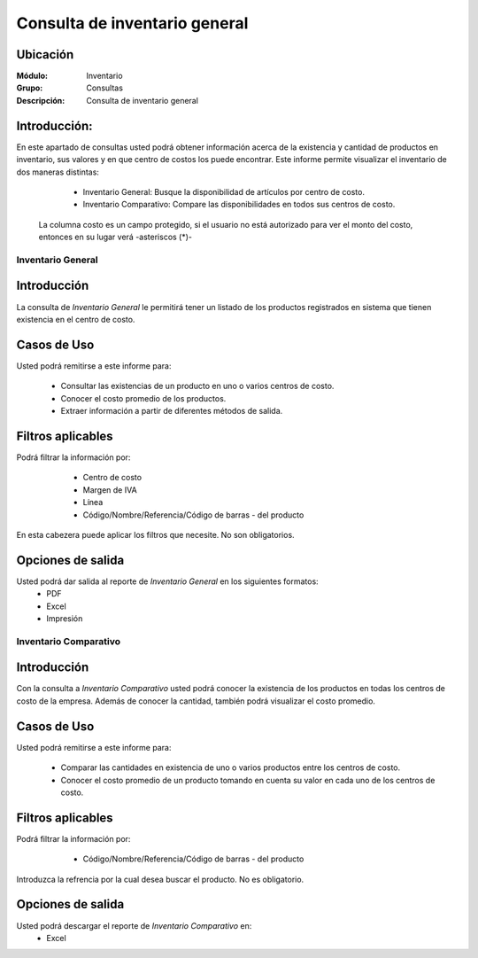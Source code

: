 ==============================
Consulta de inventario general
==============================

Ubicación
---------

:Módulo:
 Inventario

:Grupo:
 Consultas

:Descripción:
  Consulta de inventario general


Introducción:
-------------
En este apartado de consultas usted podrá obtener información acerca de la existencia y cantidad de productos en inventario, sus valores y en que centro de costos los puede encontrar. Este informe permite visualizar el inventario de dos maneras distintas:
	
	- Inventario General: Busque la disponibilidad de artículos por centro de costo.
	- Inventario Comparativo: Compare las disponibilidades en todos sus centros de costo.

  .. Note:
  La columna costo es un campo protegido, si el usuario no está autorizado para ver el monto del costo, entonces en su lugar verá -asteriscos (*)-

    .. figure:: images/1.png
      :align: center
  

Inventario General
==================


Introducción
------------
La consulta de *Inventario General* le permitirá tener un listado de los productos registrados en sistema que tienen existencia en el centro de costo.

Casos de Uso
------------
Usted podrá remitirse a este informe para:

	- Consultar las existencias de un producto en uno o varios centros de costo.
	- Conocer el costo promedio de los productos.
	- Extraer información a partir de diferentes métodos de salida.

Filtros aplicables
------------------

Podrá filtrar la información por:

	- Centro de costo
	- Margen de IVA
	- Línea
	- Código/Nombre/Referencia/Código de barras - del producto

  .. figure:: images/2.png
      :align: center

En esta cabezera puede aplicar los filtros que necesite. No son obligatorios.

Opciones de salida
------------------
Usted podrá dar salida al reporte de *Inventario General* en los siguientes formatos:
	- |pdf_logo.gif| PDF 
	- |excel.bmp| Excel
	- |printer_q.bmp| Impresión



Inventario Comparativo
======================


Introducción
------------

Con la consulta a *Inventario Comparativo* usted podrá conocer la existencia de los productos en todas los centros de  costo de la empresa. Además de conocer la cantidad, también podrá visualizar el costo promedio.

  .. figure:: images/3.png
      :align: center

Casos de Uso
------------

Usted podrá remitirse a este informe para:

	- Comparar las cantidades en existencia de uno o varios productos entre los centros de costo.
	- Conocer el costo promedio de un producto tomando en cuenta su valor en cada uno de los centros de costo.


Filtros aplicables
------------------
Podrá filtrar la información por:
	- Código/Nombre/Referencia/Código de barras - del producto

  .. figure:: images/4.png
      :align: center

Introduzca la refrencia por la cual desea buscar el producto. No es obligatorio.

Opciones de salida
------------------
Usted podrá descargar el reporte de *Inventario Comparativo* en:
	- |excel.bmp| Excel 


.. |pdf_logo.gif| image:: /_images/generales/pdf_logo.gif
.. |excel.bmp| image:: /_images/generales/excel.bmp
.. |printer_q.bmp| image:: /_images/generales/printer_q.bmp
.. |calendaricon.gif| image:: /_images/generales/calendaricon.gif
.. |plus.bmp| image:: /_images/generales/plus.bmp
.. |wznew.bmp| image:: /_images/generales/wznew.bmp
.. |wzedit.bmp| image:: /_images/generales/wzedit.bmp
.. |buscar.bmp| image:: /_images/generales/buscar.bmp
.. |delete.bmp| image:: /_images/generales/delete.bmp
.. |btn_ok.bmp| image:: /_images/generales/btn_ok.bmp
.. |refresh.bmp| image:: /_images/generales/refresh.bmp
.. |descartar.bmp| image:: /_images/generales/descartar.bmp
.. |save.bmp| image:: /_images/generales/save.bmp